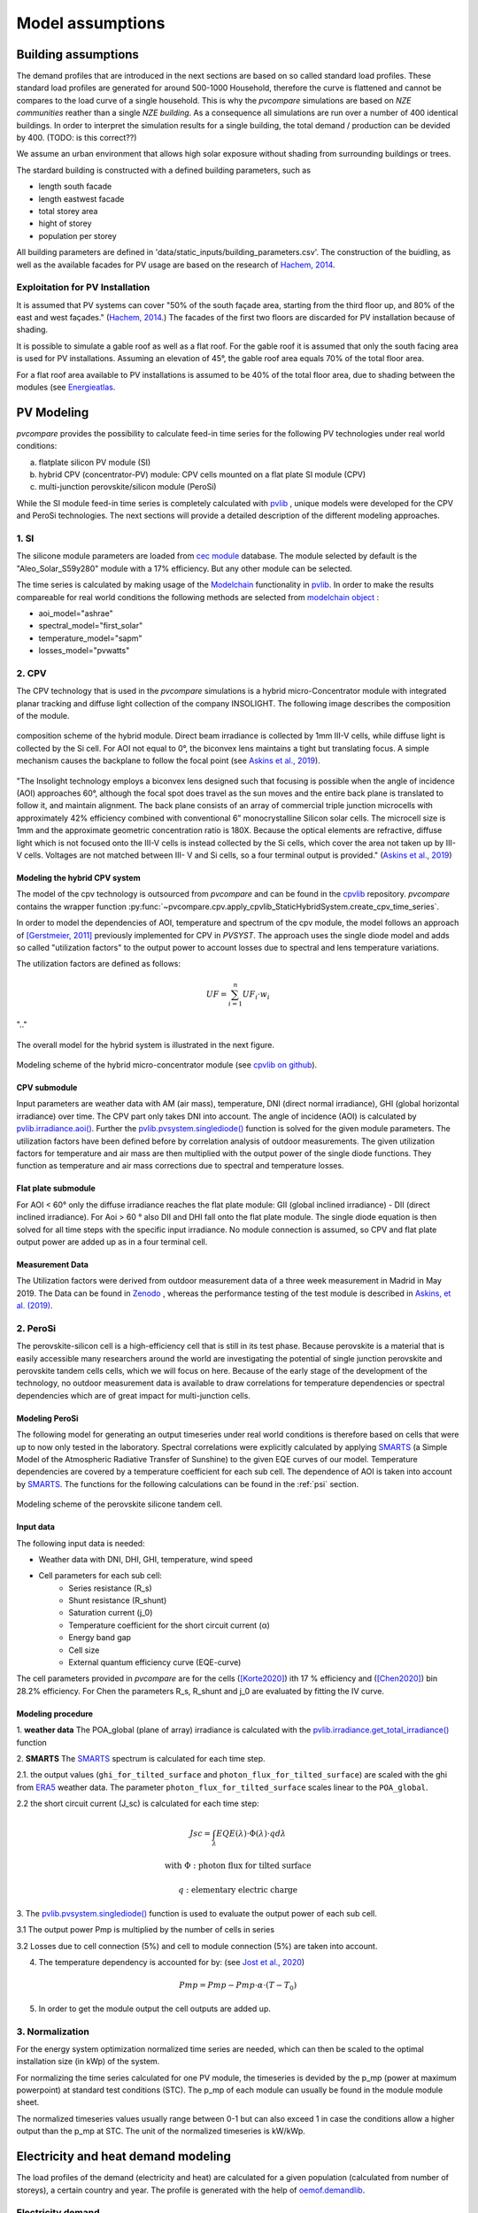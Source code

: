 
.. _model_assumptions:

Model assumptions
~~~~~~~~~~~~~~~~~

.. _building_assumptions:

Building assumptions
====================

The demand profiles that are introduced in the next sections are based on so called
standard load profiles. These standard load profiles are generated for around 500-1000
Household, therefore the curve is flattened and cannot be compares to the load curve of
a single household. This is why the *pvcompare* simulations are based on *NZE communities*
reather than a single *NZE building*. As a consequence all simulations are run over a
number of 400 identical buildings. In order to interpret the simulation results for
a single building, the total demand / production can be devided by 400. (TODO: is this correct??)

We assume an urban environment that allows high solar exposure without shading
from surrounding buildings or trees.

The stardard building is constructed with a defined building parameters, such as

* length south facade
* length eastwest facade
* total storey area
* hight of storey
* population per storey

All building parameters are defined in 'data/static_inputs/building_parameters.csv'.
The construction of the buidling, as well as the available facades for PV usage
are based on the research of `Hachem, 2014 <https://www.sciencedirect.com/science/article/abs/pii/S0306261913009112>`_.

Exploitation for PV Installation
--------------------------------

It is assumed that PV systems can cover "50% of the south façade
area, starting from the third floor up, and 80% of the east and west
façades." (`Hachem, 2014 <https://www.sciencedirect.com/science/article/abs/pii/S0306261913009112>`_.)
The facades of the first two floors are discarded for PV installation because of
shading.

It is possible to simulate a gable roof as well as a flat roof. For the gable roof it
is assumed that only the south facing area is used for PV installations. Assuming
an elevation of 45°, the gable roof area equals 70% of the total floor area.

For a flat roof area available to PV installations is assumed to be 40% of the
total floor area, due to shading between the modules (see `Energieatlas <https://energieatlas.berlin.de/Energieatlas_Be/Docs/Datendokumentation-Solarkataster_BLN.pdf>`_.




.. _pv-feedin:

PV Modeling
===========
*pvcompare* provides the possibility to calculate feed-in time series for the
following PV technologies under real world conditions:

a) flatplate silicon PV module (SI)
b) hybrid CPV (concentrator-PV) module: CPV cells mounted on a flat plate SI module (CPV)
c) multi-junction perovskite/silicon module (PeroSi)

While the SI module feed-in time series is completely calculated with `pvlib <https://pvlib-python.readthedocs.io/en/stable/index.html>`_ ,
unique models were developed for the CPV and PeroSi technologies. The next
sections will provide a detailed description of the different modeling
approaches.

1. SI
-----
The silicone module parameters are loaded from `cec module <https://github.com/NREL/SAM/tree/develop/deploy/libraries>`_ database. The module
selected by default is the "Aleo_Solar_S59y280" module with a 17% efficiency.
But any other module can be selected.

The time series is calculated by making usage of the `Modelchain  <https://pvlib-python.readthedocs.io/en/stable/modelchain.html>`_
functionality in `pvlib <https://pvlib-python.readthedocs.io/en/stable/index.html>`_. In order to make the results compareable for real world
conditions the following methods are selected from `modelchain object <https://pvlib-python.readthedocs.io/en/stable/api.html#modelchain>`_ :

- aoi_model="ashrae"
- spectral_model="first_solar"
- temperature_model="sapm"
- losses_model="pvwatts"

2. CPV
------

The CPV technology that is used in the *pvcompare* simulations is a hybrid
micro-Concentrator module with integrated planar tracking and diffuse light
collection of the company INSOLIGHT.
The following image describes the composition of the module.

.. _cpv_scheme:

.. figure:: ./images/scheme_cpv.png
    :width: 100%
    :alt: composition scheme of the hybrid module.
    :align: center

    composition scheme of the hybrid module. Direct beam irradiance is
    collected by 1mm III-V cells, while diffuse light is collected by
    the Si cell. For AOI not equal to 0°, the biconvex lens maintains
    a tight but translating focus. A simple mechanism causes the
    backplane to follow the focal point (see `Askins et al., 2019 <https://zenodo.org/record/3349781#.X46UFZpCT0o>`_).

"The Insolight technology employs a biconvex lens designed
such that focusing is possible when the angle of incidence
(AOI) approaches 60°, although the focal spot does travel as the
sun moves and the entire back plane is
translated to follow it, and maintain alignment. The back plane
consists of an array of commercial triple junction microcells
with approximately 42% efficiency combined with
conventional 6” monocrystalline Silicon solar cells. The
microcell size is 1mm and the approximate geometric
concentration ratio is 180X. Because the optical elements are
refractive, diffuse light which is not focused onto the III-V cells
is instead collected by the Si cells, which cover the area not
taken up by III-V cells. Voltages are not matched between III-
V and Si cells, so a four terminal output is provided." (`Askins et al., 2019 <https://zenodo.org/record/3349781#.X46UFZpCT0o>`_)

.. _hybrid_system:

Modeling the hybrid CPV system
^^^^^^^^^^^^^^^^^^^^^^^^^^^^^^
The model of the cpv technology is outsourced from *pvcompare* and can be found in the
`cpvlib <https://github.com/isi-ies-group/cpvlib>`_ repository. *pvcompare*
contains the wrapper function :py:func:`~pvcompare.cpv.apply_cpvlib_StaticHybridSystem.create_cpv_time_series`.

In order to model the dependencies of AOI, temperature and spectrum of the cpv
module, the model follows an approach of `[Gerstmeier, 2011] <https://www.researchgate.net/publication/234976094_Validation_of_the_PVSyst_Performance_Model_for_the_Concentrix_CPV_Technology>`_
previously implemented for CPV in *PVSYST*. The approach uses the single diode
model and adds so called "utilization factors" to the output power to account
losses due to spectral and lens temperature variations.

The utilization factors are defined as follows:

.. math::
    UF = \sum_{i=1}^{n} UF_i \cdot w_i

.. figure:: ./images/Equation_UF.png
    :width: 60%
    :align: center

    ".."

The overall model for the hybrid system is illustrated in the next figure.


.. figure:: ./images/StaticHybridSystem_block_diagram.png
    :width: 100%
    :align: center

    Modeling scheme of the hybrid micro-concentrator module
    (see `cpvlib on github <https://github.com/isi-ies-group/cpvlib>`_).

CPV submodule
^^^^^^^^^^^^^

Input parameters are weather data with AM (air mass), temperature,
DNI (direct normal irradiance), GHI (global horizontal irradiance) over time.
The CPV part only takes DNI into account. The angle of incidence (AOI) is calculated
by `pvlib.irradiance.aoi() <https://pvlib-python.readthedocs.io/en/stable/generated/pvlib.irradiance.aoi.html?highlight=pvlib.irradiance.aoi#pvlib.irradiance.aoi>`_.
Further the `pvlib.pvsystem.singlediode() <https://pvlib-python.readthedocs.io/en/stable/generated/pvlib.pvsystem.singlediode.html?highlight=singlediode>`_ function is solved for the given module parameters.
The utilization factors have been defined before by correlation analysis of
outdoor measurements. The given utilization factors for temperature and air mass
are then multiplied with the output power of the single diode functions. They
function as temperature and air mass corrections due to spectral and temperature
losses.

Flat plate submodule
^^^^^^^^^^^^^^^^^^^^

For AOI < 60° only the diffuse irradiance reaches the flat plate module:
GII (global inclined irradiance) - DII (direct inclined irradiance).
For Aoi > 60 ° also DII and DHI fall onto the flat plate module.
The single diode equation is then solved for all time steps with the specific
input irradiance. No module connection is assumed, so CPV and flat plate output
power are added up as in a four terminal cell.


Measurement Data
^^^^^^^^^^^^^^^^
The Utilization factors were derived from outdoor measurement data of a three
week measurement in Madrid in May 2019. The Data can be found in
`Zenodo <https://zenodo.org/record/3346823#.X46UDZpCT0o>`_ ,
whereas the performance testing of the test module is described in `Askins, et al. (2019) <https://zenodo.org/record/3349781#.X46UFZpCT0o>`_.


2. PeroSi
---------
The perovskite-silicon cell is a high-efficiency cell that is still in its
test phase. Because perovskite is a material that is easily accessible many
researchers around the world are investigating the potential of single junction
perovskite and perovskite tandem cells cells, which we will focus on here.
Because of the early stage of the
development of the technology, no outdoor measurement data is available to
draw correlations for temperature dependencies or spectral dependencies which
are of great impact for multi-junction cells.

Modeling PeroSi
^^^^^^^^^^^^^^^

The following model for generating an output timeseries under real world conditions
is therefore based on cells that were up to now only tested in the laboratory.
Spectral correlations were explicitly calculated by applying `SMARTS <https://www.nrel.gov/grid/solar-resource/smarts.html>`_
(a Simple Model of the Atmospheric Radiative Transfer of Sunshine) to the given
EQE curves of our model. Temperature dependencies are covered by a temperature
coefficient for each sub cell. The dependence of AOI is taken into account
by `SMARTS <https://www.nrel.gov/grid/solar-resource/smarts.html>`_.
The functions for the following calculations can be found in the :ref:`psi` section.

.. figure:: ./images/schema_modell.jpg
    :width: 100%
    :alt: modeling scheme of the perovskite silicone tandem cell
    :align: center

    Modeling scheme of the perovskite silicone tandem cell.

Input data
^^^^^^^^^^

The following input data is needed:

* Weather data with DNI, DHI, GHI, temperature, wind speed
* Cell parameters for each sub cell:
    * Series resistance (R_s)
    * Shunt resistance (R_shunt)
    * Saturation current (j_0)
    * Temperature coefficient for the short circuit current (α)
    * Energy band gap
    * Cell size
    * External quantum efficiency curve (EQE-curve)

The cell parameters provided in *pvcompare* are for the cells (`[Korte2020] <https://pubs.acs.org/doi/10.1021/acsaem.9b01800>`_) ith 17 %
efficiency and (`[Chen2020] <https://www.nature.com/articles/s41467-020-15077-3>`_) bin 28.2% efficiency. For Chen the parameters R_s, R_shunt
and j_0 are evaluated by fitting the IV curve.

Modeling procedure
^^^^^^^^^^^^^^^^^^
1. **weather data**
The POA_global (plane of array) irradiance is calculated with the `pvlib.irradiance.get_total_irradiance() <https://pvlib-python.readthedocs.io/en/stable/generated/pvlib.irradiance.get_total_irradiance.html#pvlib.irradiance.get_total_irradiance>`_ function

2. **SMARTS**
The `SMARTS <https://www.nrel.gov/grid/solar-resource/smarts.html>`_ spectrum is calculated for each time step.

2.1. the output values (``ghi_for_tilted_surface`` and
``photon_flux_for_tilted_surface``) are scaled with the ghi from `ERA5 <https://cds.climate.copernicus.eu/cdsapp#!/dataset/reanalysis-era5-pressure-levels?tab=overview>`_
weather data. The parameter ``photon_flux_for_tilted_surface`` scales linear to
the ``POA_global``.

2.2 the short circuit current (J_sc) is calculated for each time step:

.. math::
    Jsc = \int_\lambda EQE(\lambda) \cdot \Phi (\lambda) \cdot q d\lambda

    \text{with } \Phi : \text{photon flux for tilted surface}

    \text q : \text{elementary electric charge}

3. The `pvlib.pvsystem.singlediode() <https://pvlib-python.readthedocs.io/en/stable/generated/pvlib.pvsystem.singlediode.html?highlight=singlediode>`_
function is used to evaluate the output power of each
sub cell.

3.1 The output power Pmp is multiplied by the number of cells in series

3.2 Losses due to cell connection (5%) and cell to module connection (5%) are
taken into account.

4. The temperature dependency is accounted for by: (see `Jost et al., 2020 <https://onlinelibrary.wiley.com/doi/full/10.1002/aenm.202000454>`_)

.. math::
        Pmp = Pmp - Pmp \cdot \alpha  \cdot (T-T_0)

5. In order to get the module output the cell outputs are added up.


3. Normalization
----------------

For the energy system optimization normalized time series are needed, which can
then be scaled to the optimal installation size (in kWp) of the system.

For normalizing the time series calculated for one PV module, the timeseries is
devided by the p_mp (power at maximum powerpoint) at standard test conditions (STC).
The p_mp of each module can usually be found in the module module sheet.

The normalized timeseries values usually range between 0-1 but can also exceed 1 in case the
conditions allow a higher output than the p_mp at STC. The unit of the normalized
timeseries is kW/kWp.


.. _demand:

Electricity and heat demand modeling
====================================

The load profiles of the demand (electricity and heat) are calculated for a
given population (calculated from number of storeys), a certain country and year.
The profile is generated with the
help of `oemof.demandlib <https://demandlib.readthedocs.io/en/latest/description.html>`_.


Electricity demand
------------------

For the electricity demand, the BDEW load profile for households (H0) is scaled with the annual
demand of a certain population.
Therefore the annual electricity demand is calculated by the following procedure:

1)  the national residential electricity consumption for a country is calculated
    with the following procedure. The data for the total electricity consumprion
    as well as the fractions for space heating (SH), water heating (WH) and cooking
    are requested from `EU Building Database <https://ec.europa.eu/energy/en/eu-buildings-database#how-to-use>`_.

.. math::
    \text{nec} &= \text{tec}(country, year) \\
        &- \text{esh}(country, year) \\
        &- \text{ewh}(country, year) \\
        &+ \text{tc}(country, year) \\
        &- \text{ec}(country, year) \\

    \text{with } nec &= \text{national energy consumption} \\
    \text{tec} &= \text{total electricity consumption} \\
    \text{esh} &= \text{electricity space heating} \\
    \text{ewh} &= \text{electricity water heating} \\
    \text{tc} &= \text{total cookin}g \\
    \text{ec} &= \text{electicity cooking} \\

2)  the population of the country is requested from `EUROSTAT <https://ec.europa.eu/eurostat/tgm/table.do?tab=table&init=1&plugin=1&language=en&pcode=tps00001>`_.
3)  the total residential demand is divided by the countries population and
    multiplied by the house population. The house population is calculated
    by the number of storeys and the number of people per storey.
4)  The load profile is shifted due to country specific behaviour following the
    approach of HOTMAPS. For further information see p.127 in
    `HOTMAPS <https://www.hotmaps-project.eu/wp-content/uploads/2018/03/D2.3-Hotmaps_for-upload_revised-final_.pdf>`_.

Figure `Electricity demand`_ shows an exemplary electricty demand for Spain, 2013.

.. _Electricity demand:

.. figure:: ./images/input_timeseries_Electricity_demand.png
    :width: 100%
    :alt: Energy yield per kWp (left) and per m² (right) for Berlin and Madrid in 2014.
    :align: center

    Exemplary electricty demand for Spain, 2013.


Heat demand
-----------

The heat demand is calculated for a given number of houses with a given
number of storeys, a certain country and year. The BDEW standard load profile
is used. This standard load profile is derived for german households. Because
there is no other standard load profiles available for other countries, the german
standard load profiles is used for all countries as an approximation.

The standard load profile is scaled with the annual heat demand for the given
population. The annual heat demand is calculated by the following procedure:

1)  the residential heat demand for a country is requested from `EU Building Database <https://ec.europa.eu/energy/en/eu-buildings-database#how-to-use>`_. Only the
    Space Heating is used in the simulations (TODO: How to include WH).
2)  on the lines of the electricity demand, the population of the country is requested from `EUROSTAT <https://ec.europa.eu/eurostat/tgm/table.do?tab=table&init=1&plugin=1&language=en&pcode=tps00001>`_.
3)  the total residential demand is divided by the countries population and
    multiplied by the house population that is calculated by the storeys
    of the house and the number of people in one storey
4)  The load profile is shifted due to countries specific behaviour following the
    approach of HOTMAPS. For further information see p.127 in
    `HOTMAPS <https://www.hotmaps-project.eu/wp-content/uploads/2018/03/D2.3-Hotmaps_for-upload_revised-final_.pdf>`_.

Figure `Heat demand`_ shows an exemplary electricty demand for Spain, 2013.

.. _Heat demand:

.. figure:: ./images/input_timeseries_Heat_demand.png
    :width: 100%
    :alt: Energy yield per kWp (left) and per m² (right) for Berlin and Madrid in 2014.
    :align: center

    Exemplary heat demand for Spain, 2013.


.. _heat-sector:

Heat pump and thermal storage modelling
=======================================

1. Heat pumps and chillers
--------------------------

Different types of heat pumps and chillers can be modelled by adjusting their parameters in ``heat_pumps_and_chillers.csv`` accordingly.

Parameters which can be adjusted and passed are:

  * **mode**: Plant type which can be either ``heat_pump`` or ``chiller``
  * **quality_grade**: Plant-specific scale-down factor to carnot efficiency
  * **temp_high**: Outlet temperature / High temperature of heat reservoir
  * **temp_low** Inlet temperature / Low temperature of heat reservoir
  * **factor_icing**: COP reduction caused by icing (only for heat pumps)
  * **temp_threshold_icing**: Temperature below which icing occurs (only for heat pumps)

Please see the `documentation on compression heat pumps and chillers <https://oemof-thermal.readthedocs.io/en/stable/compression_heat_pumps_and_chillers.html>`_
of `oemof.thermal <https://github.com/oemof/oemof-thermal>`_ for further information.


1.1 Heat pumps
^^^^^^^^^^^^^^

In case of a heat pump **mode**, **quality_grade** and **temp_high** are required values, while passing **temp_low**, **factor_icing** and
**temp_threshold_icing** are optional.

To model an air source heat pump the parameter **temp_low** is passed empty or with *NaN*.
In this case the *COP* will be calculated from the weather data, to be more exact from the ambient temperature.
You can also provide your own time series of temperatures in a separate file as shown in this example of a ``heat_pumps_and_chillers.csv`` file:

.. code-block:: python

    mode,quality_grade,temp_high,temp_low,factor_icing,temp_threshold_icing
    heat_pump,0.35,35,"{'file_name': 'temperature_heat_pump.csv', 'header': 'degC', 'unit': ''}",None,None


(In this example temperatures are provided in ``temperature_heat_pump.csv``, with *degC* as header of the column containing the temperatures.)

To model a water or brine source heat pump, you can either

* pass a time series of temperatures with a separate file as shown in the example below or

    .. code-block:: python

        mode,quality_grade,temp_high,temp_low,factor_icing,temp_threshold_icing
        heat_pump,0.35,35,"{'file_name': 'temperatures_heat_pump.csv', 'header': 'degC', 'unit': ''}",None,None


    (In this example temperatures are provided in ``temperature_heat_pump.csv``, with *degC* as header of the column containing the temperatures.)

* pass a numeric with **temp_low** to model a constant inlet temperature:

    .. code-block:: python

        mode,quality_grade,temp_high,temp_low,factor_icing,temp_threshold_icing
        heat_pump,0.35,35,10,None,None

    (In this example with constant inlet temperature **temp_low**)



1.2 Chillers
^^^^^^^^^^^^

.. warning:: At this point it is not possible to run simulations with a chiller. Adjustments need to be made in ``add_sector_coupling`` function of ``heat_pump_and_chiller.py``.

Modelling a chiller is carried out analogously. Here **mode**, **quality_grade** and **temp_low** are required values,
while passing **temp_high** is optional. The parameters **factor_icing** and **temp_threshold_icing** have to be passed empty or as *NaN* or *None*.

To model an air source chiller the parameter **temp_high** is passed empty or with *NaN*.
In this case the *EER* will be calculated from the weather data, to be more exact from the ambient temperature.
You can also provide your own time series of temperatures in a separate file as in this example of a ``heat_pumps_and_chillers.csv`` file:

.. code-block:: python

    mode,quality_grade,temp_high,temp_low,factor_icing,temp_threshold_icing
    chiller,0.35,"{'file_name': 'temperatures_chiller.csv', 'header': 'degC', 'unit': ''}",15,None,None


(In this example temperatures are provided in ``temperature_chiller.csv``, with *degC* as header of the column containing the temperatures.)

To model a water or brine source chiller, you can either

* provide a time series of temperatures in a separate file as shown in the example below or

    .. code-block:: python

        mode,quality_grade,temp_high,temp_low,factor_icing,temp_threshold_icing
        heat_pump,0.35,"{'file_name': 'temperatures_chiller.csv', 'header': 'degC', 'unit': ''}",15,None,None


    (In this example temperatures are provided in ``temperature_chiller.csv``, with *degC* as header of the column containing the temperatures.)

* pass a numeric with **temp_high** to model a constant outlet temperature:

    .. code-block:: python

        mode,quality_grade,temp_high,temp_low,factor_icing,temp_threshold_icing
        heat_pump,0.35,25,15,None,None

    (In this example with constant outlet temperature **temp_high**)



.. _pv-feedin:


Storage modeling
================
The storage is modeled as a oemof component within MVS. For more information on
how the storage is modeled see `Storage MVS <https://mvs-eland.readthedocs.io/en/latest/Model_Assumptions.html#energy-storage>`_
Possible battery compoenents are: Battery energy storage system (BESS), Thermal energy storage (TES)
and Stratified thermal energy storage (STES).



Validation
==========

Validation of radiation data
----------------------------
The weather data used for simulation is the Copernicus ERA5 reanalysis weather data.
It provides hourly data for atmospheric, land-surface and sea-state parameters with a
latitude-longitude grid of 0.25 x 0.25 degrees resolution. For more information
about the data set see `ERA5 <https://cds.climate.copernicus.eu/cdsapp#!/dataset/reanalysis-era5-pressure-levels?tab=overview>`_.

The calculation of diffuse horizontal irradiance (DHI), direct normal irradiance
(DNI) and global horizontal irradiance (GHI) is based on the ERA5 parameter
'Surface solar radiation downwards' (ssrd). The ssrd describes all radiation (direct
and diffuse in a downward direction and thus is used as the GHI.
Coming from the GHI, the DHI and DNI are calculated the following way:

.. math::
    \text{DHI = GHI - DNI * cos(zenith)}

.. math::
    \text{DNI} = \text{pvlib.irradiance.dirint(GHI, ...)}

With the pvlib function: `pvlib.irradiance.dirint <https://pvlib-python.readthedocs.io/en/stable/generated/pvlib.irradiance.dirint.html#pvlib.irradiance.dirint>`_.

The DHI has been validated for three different locations (Berlin, Madrid and Oslo)
by comparing the ERA5 output to two other weather data sets such as the GlobalSolarAtlas
and PVGIS. Figure `Validation DHI`_ shows the yearly energy yield of DHI for 2014 for the
three locations.

.. _Validation DHI:

.. figure:: ./images/compare_dhi_reference.png
    :width: 80%
    :alt: Validation of DHI .
    :align: center

    Yearly energy yield of DHI for three locations and three weather data sets for 2014.

The ERA5 data shows higher DHI for northern countries
(Berlin, Oslo), while it is in great accordance with the other data sets for Madrid.
While the offset for Oslo is still in an accepted error margin, the offset for Berlin falls out.
Nevertheless, this offset is accepted in our simulations, because the DHI plays a
secondary role for PV performance.



Validation of PV modeling
-------------------------
In `pv-feedin`_ the models used to generate feed-in time series for SI, CPV and
PSI technologies are presented. This section will show some results of the
calculated time series and discuss model assumptions.

The generated hourly time series over one year are normalized by the peak power
of each module. Figure `PV time series`_ shows an exemplary time series for all
three technologies in year 2014 in Madrid.

.. _PV time series:

.. figure:: ./images/pv_timeseries_madrid_2014.png
    :width: 80%
    :alt: Normalized time series for Madrid, Spain in 2014.
    :align: center

    Normalized time series for Madrid, Spain in 2014.

Energy yield
^^^^^^^^^^^^
The size and efficiency of the three modules used age given in `table1`_.

.. _table1:

+------------+-----------------+---------------+
| Technology | Module Size (m) | Efficiency (%)|
+============+=================+===============+
| SI         | 1.6434          | 17            |
+------------+-----------------+---------------+
| CPV        | 0.1             | 32            |
+------------+-----------------+---------------+
| PSI        | 1.219           | 24.5          |
+------------+-----------------+---------------+

Figure `energy yield`_ shows the yearly energy yield per kWp on the left-hand side and the
yearly energy yield per m² on the right-hand side. The plot shows that the production
per kWp is the highest for SI. This is due to a high performance ratio of SI. The lower
performance ratio of Hybrid CPV results in a lower production per kWp.
Nevertheless, when looking at the production per m², the Hybrid CPV technology as well
as the PSI technology perform better than SI, due to it's higher
efficiency (Wp per m²).
Overall, as expected, the yield in Berlin is lower than in Madrid but also the
margin between the technologies
decreases in Berlin. This outcome is due to a  lower direct normal irradiance (DNI) in
Berlin which causes a decrease in the yield of the Hybrid CPV technology.

.. _energy yield:

.. figure:: ./images/PV_energy_yield_2014.png
    :width: 100%
    :alt: Energy yield per kWp (left) and per m² (right) for Berlin and Madrid in 2014.
    :align: center

    Energy yield per kWp (left) and per m² (right) for Berlin and Madrid in 2014.

Hybrid CPV
^^^^^^^^^^

Figure `Hybrid CPV`_ illustrates the energy yield for the different components of the
Hybrid CPV technology. The Flatplate component collects diffuse horizontal irradiance (DHI)
while the CPV components only collects direct normal irradiance (DNI). The Hybrid module
adds up both power outputs of the Flatplate and the CPV part. For more information
about the modeling of Hybrid CPV see `pv-feedin`_.

.. _Hybrid CPV:

.. figure:: ./images/CPV_energy_production.png
    :width: 60%
    :alt: Yearly energy yield of the Hybrid CPV and its components per m² for Berlin and Madrid in 2014.
    :align: center

    Yearly energy yield of the Hybrid CPV and its components per m² for Berlin and Madrid in 2014.
